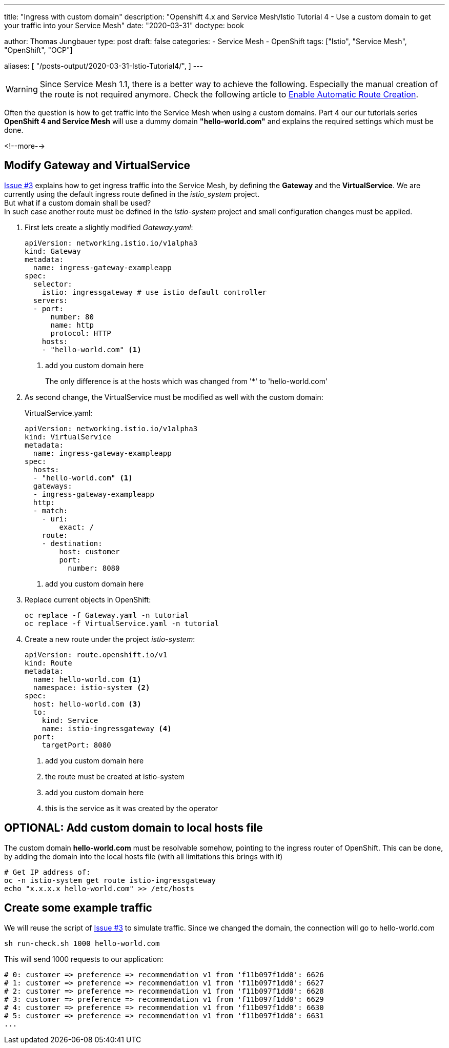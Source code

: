 --- 
title: "Ingress with custom domain"
description: "Openshift 4.x and Service Mesh/Istio Tutorial 4 - Use a custom domain to get your traffic into your Service Mesh"
date: "2020-03-31"
doctype: book


author: Thomas Jungbauer
type: post
draft: false
categories:
   - Service Mesh
   - OpenShift
tags: ["Istio", "Service Mesh", "OpenShift", "OCP"] 

aliases: [ 
	 "/posts-output/2020-03-31-Istio-Tutorial4/",
] 
---

:imagesdir: /service-mesh/images/
:icons: font
:toc:

WARNING: Since Service Mesh 1.1, there is a better way to achieve the following. Especially the manual creation of the route is not required anymore. Check the following article to link:/service-mesh/2020/05/enable-automatic-route-creation[Enable Automatic Route Creation].

Often the question is how to get traffic into the Service Mesh when using a custom domains. Part 4 our our tutorials series *OpenShift 4 and Service Mesh* will use a dummy domain *"hello-world.com"* and explains the required settings which must be done. 

<!--more--> 

== Modify Gateway and VirtualService
link:/service-mesh/2020/03/ingress-traffic/[Issue #3] explains how to get ingress traffic into the Service Mesh, by defining the *Gateway* and the *VirtualService*. We are currently using the default ingress route defined in the _istio_system_ project. +
But what if a custom domain shall be used? +
In such case another route must be defined in the _istio-system_ project and small configuration changes must be applied. 

. First lets create a slightly modified _Gateway.yaml_:
+
[source,yaml]
----
apiVersion: networking.istio.io/v1alpha3
kind: Gateway
metadata:
  name: ingress-gateway-exampleapp
spec:
  selector:
    istio: ingressgateway # use istio default controller
  servers:
  - port:
      number: 80
      name: http
      protocol: HTTP
    hosts:
    - "hello-world.com" <1>
----
<1> add you custom domain here
+
The only difference is at the hosts which was changed from '*' to 'hello-world.com'

. As second change, the VirtualService must be modified as well with the custom domain:
+
VirtualService.yaml:
+
[source,yaml]
----
apiVersion: networking.istio.io/v1alpha3
kind: VirtualService
metadata:
  name: ingress-gateway-exampleapp
spec:
  hosts:
  - "hello-world.com" <1>
  gateways:
  - ingress-gateway-exampleapp
  http:
  - match:
    - uri:
        exact: /
    route:
    - destination:
        host: customer
        port:
          number: 8080
----
<1> add you custom domain here

. Replace current objects in OpenShift:
+
[source,bash]
----
oc replace -f Gateway.yaml -n tutorial
oc replace -f VirtualService.yaml -n tutorial
----

. Create a new route under the project _istio-system_:
+
[source,yaml]
----
apiVersion: route.openshift.io/v1
kind: Route
metadata:
  name: hello-world.com <1>
  namespace: istio-system <2>
spec:
  host: hello-world.com <3>
  to:
    kind: Service
    name: istio-ingressgateway <4>
  port:
    targetPort: 8080
----
<1> add you custom domain here
<2> the route must be created at istio-system
<3> add you custom domain here
<4> this is the service as it was created by the operator

== OPTIONAL: Add custom domain to local hosts file
The custom domain *hello-world.com* must be resolvable somehow, pointing to the ingress router of OpenShift.
This can be done, by adding the domain into the local hosts file (with all limitations this brings with it)

[source,bash]
----
# Get IP address of:
oc -n istio-system get route istio-ingressgateway
echo "x.x.x.x hello-world.com" >> /etc/hosts
----

== Create some example traffic
We will reuse the script of link:/service-mesh/2020/03/ingress-traffic/[Issue #3] to simulate traffic. 
Since we changed the domain, the connection will go to hello-world.com

[source,bash]
----
sh run-check.sh 1000 hello-world.com
----

This will send 1000 requests to our application:
[source,bash]
----
# 0: customer => preference => recommendation v1 from 'f11b097f1dd0': 6626
# 1: customer => preference => recommendation v1 from 'f11b097f1dd0': 6627
# 2: customer => preference => recommendation v1 from 'f11b097f1dd0': 6628
# 3: customer => preference => recommendation v1 from 'f11b097f1dd0': 6629
# 4: customer => preference => recommendation v1 from 'f11b097f1dd0': 6630
# 5: customer => preference => recommendation v1 from 'f11b097f1dd0': 6631
...
----
